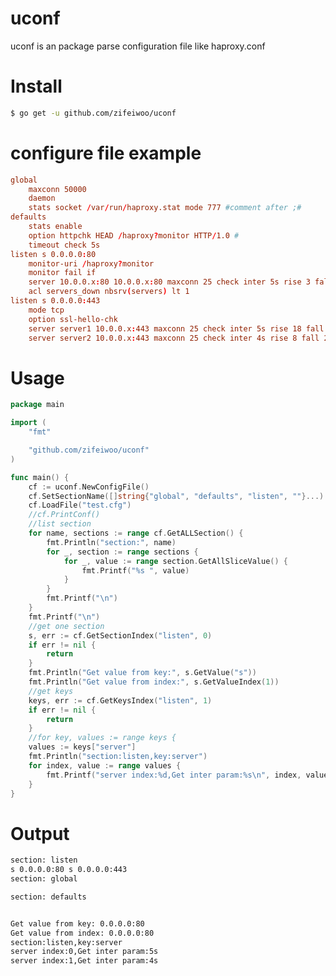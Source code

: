 * uconf
uconf is an package parse configuration file like haproxy.conf
* Install
#+BEGIN_SRC sh
$ go get -u github.com/zifeiwoo/uconf
#+END_SRC
* configure file example
#+BEGIN_SRC conf
global 
	maxconn 50000 
	daemon 
	stats socket /var/run/haproxy.stat mode 777 #comment after ;#
defaults 
	stats enable 
	option httpchk HEAD /haproxy?monitor HTTP/1.0 #
	timeout check 5s 
listen s 0.0.0.0:80 
	monitor-uri /haproxy?monitor 
	monitor fail if 
	server 10.0.0.x:80 10.0.0.x:80 maxconn 25 check inter 5s rise 3 fall 2 
	acl servers_down nbsrv(servers) lt 1 
listen s 0.0.0.0:443 
	mode tcp 
	option ssl-hello-chk 
	server server1 10.0.0.x:443 maxconn 25 check inter 5s rise 18 fall 3
	server server2 10.0.0.x:443 maxconn 25 check inter 4s rise 8 fall 2 
#+END_SRC
* Usage
#+BEGIN_SRC go
package main

import (
	"fmt"

	"github.com/zifeiwoo/uconf"
)

func main() {
	cf := uconf.NewConfigFile()
	cf.SetSectionName([]string{"global", "defaults", "listen", ""}...)
	cf.LoadFile("test.cfg")
	//cf.PrintConf()
	//list section
	for name, sections := range cf.GetALLSection() {
		fmt.Println("section:", name)
		for _, section := range sections {
			for _, value := range section.GetAllSliceValue() {
				fmt.Printf("%s ", value)
			}
		}
		fmt.Printf("\n")
	}
	fmt.Printf("\n")
	//get one section
	s, err := cf.GetSectionIndex("listen", 0)
	if err != nil {
		return
	}
	fmt.Println("Get value from key:", s.GetValue("s"))
	fmt.Println("Get value from index:", s.GetValueIndex(1))
	//get keys
	keys, err := cf.GetKeysIndex("listen", 1)
	if err != nil {
		return
	}
	//for key, values := range keys {
	values := keys["server"]
	fmt.Println("section:listen,key:server")
	for index, value := range values {
		fmt.Printf("server index:%d,Get inter param:%s\n", index, value.GetValue("inter"))
	}
}
#+END_SRC 
* Output
#+BEGIN_SRC sh
section: listen
s 0.0.0.0:80 s 0.0.0.0:443 
section: global

section: defaults


Get value from key: 0.0.0.0:80
Get value from index: 0.0.0.0:80
section:listen,key:server
server index:0,Get inter param:5s
server index:1,Get inter param:4s

#+END_SRC

